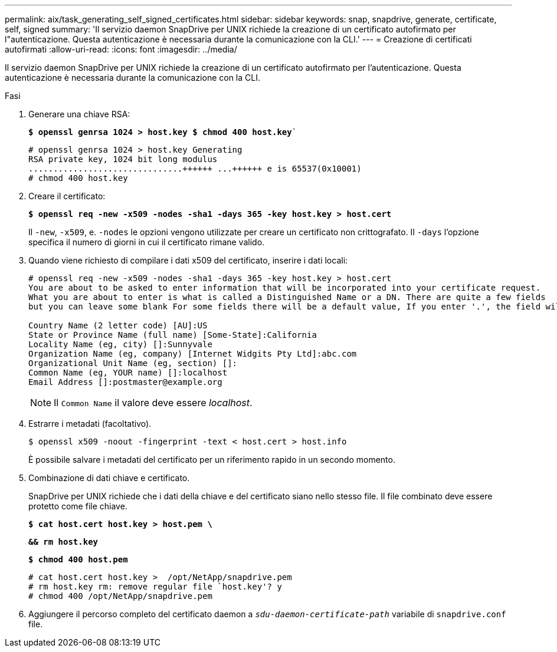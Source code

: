 ---
permalink: aix/task_generating_self_signed_certificates.html 
sidebar: sidebar 
keywords: snap, snapdrive, generate, certificate, self, signed 
summary: 'Il servizio daemon SnapDrive per UNIX richiede la creazione di un certificato autofirmato per l"autenticazione. Questa autenticazione è necessaria durante la comunicazione con la CLI.' 
---
= Creazione di certificati autofirmati
:allow-uri-read: 
:icons: font
:imagesdir: ../media/


[role="lead"]
Il servizio daemon SnapDrive per UNIX richiede la creazione di un certificato autofirmato per l'autenticazione. Questa autenticazione è necessaria durante la comunicazione con la CLI.

.Fasi
. Generare una chiave RSA:
+
`*$ openssl genrsa 1024 > host.key $ chmod 400 host.key*``

+
[listing]
----
# openssl genrsa 1024 > host.key Generating
RSA private key, 1024 bit long modulus
...............................++++++ ...++++++ e is 65537(0x10001)
# chmod 400 host.key
----
. Creare il certificato:
+
`*$ openssl req -new -x509 -nodes -sha1 -days 365 -key host.key > host.cert*`

+
Il `-new`, `-x509`, e. `-nodes` le opzioni vengono utilizzate per creare un certificato non crittografato. Il `-days` l'opzione specifica il numero di giorni in cui il certificato rimane valido.

. Quando viene richiesto di compilare i dati x509 del certificato, inserire i dati locali:
+
[listing]
----
# openssl req -new -x509 -nodes -sha1 -days 365 -key host.key > host.cert
You are about to be asked to enter information that will be incorporated into your certificate request.
What you are about to enter is what is called a Distinguished Name or a DN. There are quite a few fields
but you can leave some blank For some fields there will be a default value, If you enter '.', the field will be left blank.

Country Name (2 letter code) [AU]:US
State or Province Name (full name) [Some-State]:California
Locality Name (eg, city) []:Sunnyvale
Organization Name (eg, company) [Internet Widgits Pty Ltd]:abc.com
Organizational Unit Name (eg, section) []:
Common Name (eg, YOUR name) []:localhost
Email Address []:postmaster@example.org
----
+

NOTE: Il `Common Name` il valore deve essere _localhost_.

. Estrarre i metadati (facoltativo).
+
 $ openssl x509 -noout -fingerprint -text < host.cert > host.info
+
È possibile salvare i metadati del certificato per un riferimento rapido in un secondo momento.

. Combinazione di dati chiave e certificato.
+
SnapDrive per UNIX richiede che i dati della chiave e del certificato siano nello stesso file. Il file combinato deve essere protetto come file chiave.

+
`*$ cat host.cert host.key > host.pem \*`

+
`*&& rm host.key*`

+
`*$ chmod 400 host.pem*`

+
[listing]
----
# cat host.cert host.key >  /opt/NetApp/snapdrive.pem
# rm host.key rm: remove regular file `host.key'? y
# chmod 400 /opt/NetApp/snapdrive.pem
----
. Aggiungere il percorso completo del certificato daemon a `_sdu-daemon-certificate-path_` variabile di `snapdrive.conf` file.

